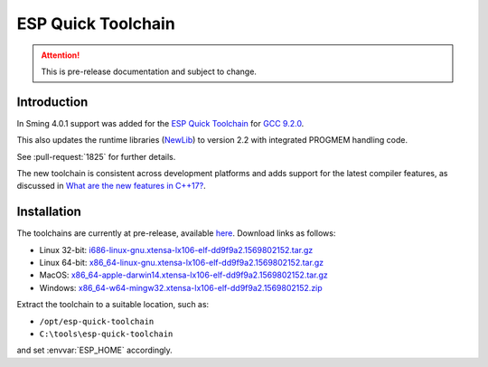 ESP Quick Toolchain
===================

.. attention::

   This is pre-release documentation and subject to change.

Introduction
------------

In Sming 4.0.1 support was added for the `ESP Quick Toolchain <https://github.com/earlephilhower/esp-quick-toolchain>`__
for `GCC 9.2.0 <https://www.gnu.org/software/gcc/gcc-9>`__.

This also updates the runtime libraries (`NewLib <https://github.com/earlephilhower/newlib-xtensa>`__)
to version 2.2 with integrated PROGMEM handling code.

See :pull-request:`1825` for further details.

The new toolchain is consistent across development platforms and adds support for the latest compiler features,
as discussed in `What are the new features in C++17? <https://stackoverflow.com/questions/38060436/what-are-the-new-features-in-c17>`__.

Installation
------------

The toolchains are currently at pre-release, available `here <https://github.com/earlephilhower/esp-quick-toolchain/releases>`__.
Download links as follows:

- Linux 32-bit: `i686-linux-gnu.xtensa-lx106-elf-dd9f9a2.1569802152.tar.gz <https://github.com/earlephilhower/esp-quick-toolchain/releases/download/3.0.0-gnu2/i686-linux-gnu.xtensa-lx106-elf-dd9f9a2.1569802152.tar.gz>`__
- Linux 64-bit: `x86_64-linux-gnu.xtensa-lx106-elf-dd9f9a2.1569802152.tar.gz <https://github.com/earlephilhower/esp-quick-toolchain/releases/download/3.0.0-gnu2/x86_64-linux-gnu.xtensa-lx106-elf-dd9f9a2.1569802152.tar.gz>`__
- MacOS: `x86_64-apple-darwin14.xtensa-lx106-elf-dd9f9a2.1569802152.tar.gz <https://github.com/earlephilhower/esp-quick-toolchain/releases/download/3.0.0-gnu2/x86_64-apple-darwin14.xtensa-lx106-elf-dd9f9a2.1569802152.tar.gz>`__
- Windows: `x86_64-w64-mingw32.xtensa-lx106-elf-dd9f9a2.1569802152.zip <https://github.com/earlephilhower/esp-quick-toolchain/releases/download/3.0.0-gnu2/x86_64-w64-mingw32.xtensa-lx106-elf-dd9f9a2.1569802152.zip>`__

Extract the toolchain to a suitable location, such as:

* ``/opt/esp-quick-toolchain``
* ``C:\tools\esp-quick-toolchain``

and set :envvar:`ESP_HOME` accordingly.
